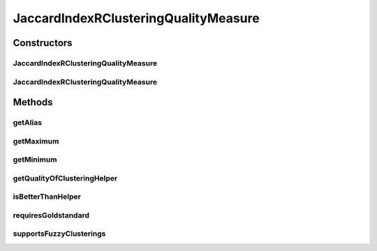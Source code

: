 .. java:import:: java.io File

.. java:import:: java.util HashMap

.. java:import:: java.util Iterator

.. java:import:: java.util Map

.. java:import:: java.util Set

.. java:import:: org.rosuda REngine.REXP

.. java:import:: org.rosuda REngine.REXPMismatchException

.. java:import:: org.rosuda REngine.REngineException

.. java:import:: de.clusteval.cluster Cluster

.. java:import:: de.clusteval.cluster ClusterItem

.. java:import:: de.clusteval.cluster Clustering

.. java:import:: de.clusteval.data DataConfig

.. java:import:: de.clusteval.framework RLibraryRequirement

.. java:import:: de.clusteval.framework.repository MyRengine

.. java:import:: de.clusteval.framework.repository RegisterException

.. java:import:: de.clusteval.framework.repository Repository

JaccardIndexRClusteringQualityMeasure
=====================================

.. java:package:: de.clusteval.cluster.quality
   :noindex:

.. java:type:: @RLibraryRequirement public class JaccardIndexRClusteringQualityMeasure extends ClusteringQualityMeasureR

   :author: Christian Wiwie

Constructors
------------
JaccardIndexRClusteringQualityMeasure
^^^^^^^^^^^^^^^^^^^^^^^^^^^^^^^^^^^^^

.. java:constructor:: public JaccardIndexRClusteringQualityMeasure(Repository repo, boolean register, long changeDate, File absPath, ClusteringQualityMeasureParameters parameters) throws RegisterException
   :outertype: JaccardIndexRClusteringQualityMeasure

   :param repo:
   :param register:
   :param changeDate:
   :param absPath:
   :throws RegisterException:

JaccardIndexRClusteringQualityMeasure
^^^^^^^^^^^^^^^^^^^^^^^^^^^^^^^^^^^^^

.. java:constructor:: public JaccardIndexRClusteringQualityMeasure(JaccardIndexRClusteringQualityMeasure other) throws RegisterException
   :outertype: JaccardIndexRClusteringQualityMeasure

   The copy constructor for this measure.

   :param other: The object to clone.
   :throws RegisterException:

Methods
-------
getAlias
^^^^^^^^

.. java:method:: @Override public String getAlias()
   :outertype: JaccardIndexRClusteringQualityMeasure

getMaximum
^^^^^^^^^^

.. java:method:: @Override public double getMaximum()
   :outertype: JaccardIndexRClusteringQualityMeasure

getMinimum
^^^^^^^^^^

.. java:method:: @Override public double getMinimum()
   :outertype: JaccardIndexRClusteringQualityMeasure

getQualityOfClusteringHelper
^^^^^^^^^^^^^^^^^^^^^^^^^^^^

.. java:method:: @SuppressWarnings @Override public ClusteringQualityMeasureValue getQualityOfClusteringHelper(Clustering clustering, Clustering gsClustering, DataConfig dataConfig, MyRengine rEngine) throws REXPMismatchException, REngineException, InterruptedException
   :outertype: JaccardIndexRClusteringQualityMeasure

isBetterThanHelper
^^^^^^^^^^^^^^^^^^

.. java:method:: @Override protected boolean isBetterThanHelper(ClusteringQualityMeasureValue quality1, ClusteringQualityMeasureValue quality2)
   :outertype: JaccardIndexRClusteringQualityMeasure

requiresGoldstandard
^^^^^^^^^^^^^^^^^^^^

.. java:method:: @Override public boolean requiresGoldstandard()
   :outertype: JaccardIndexRClusteringQualityMeasure

supportsFuzzyClusterings
^^^^^^^^^^^^^^^^^^^^^^^^

.. java:method:: @Override public boolean supportsFuzzyClusterings()
   :outertype: JaccardIndexRClusteringQualityMeasure

